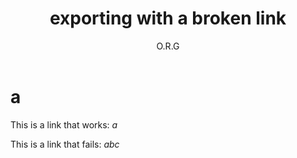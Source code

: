 #+TITLE: exporting with a broken link
#+AUTHOR: O.R.G

#+OPTIONS: broken-links:mark

* a

This is a link that works: [[a]]

This is a link that fails: [[abc]]
